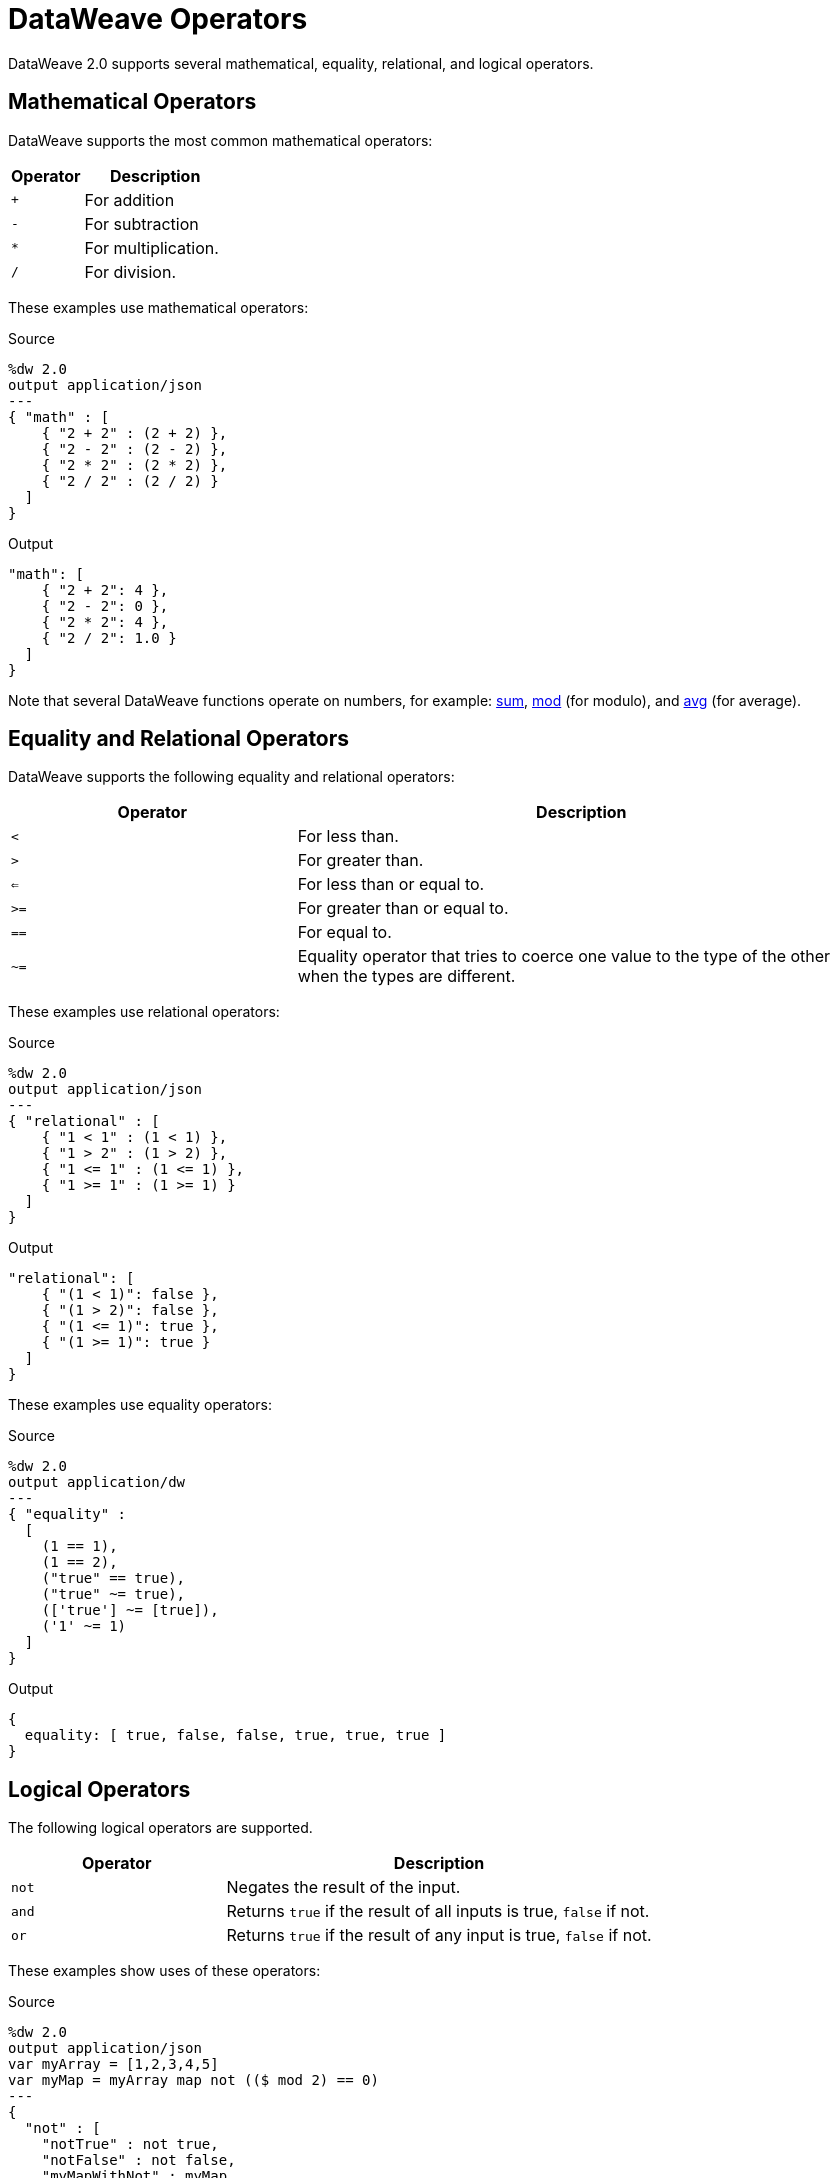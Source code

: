 = DataWeave Operators

DataWeave 2.0 supports several mathematical, equality, relational, and logical
operators.

== Mathematical Operators

DataWeave supports the most common mathematical operators:

[%header,cols="1,2"]
|===
| Operator | Description
| `+` | For addition
| `-` | For subtraction
| `*` | For multiplication.
| `/`  | For division.
|===

These examples use mathematical operators:

.Source
[source,DataWeave,linenums]
----
%dw 2.0
output application/json
---
{ "math" : [
    { "2 + 2" : (2 + 2) },
    { "2 - 2" : (2 - 2) },
    { "2 * 2" : (2 * 2) },
    { "2 / 2" : (2 / 2) }
  ]
}
----

.Output
[source,JSON,linenums]
----
"math": [
    { "2 + 2": 4 },
    { "2 - 2": 0 },
    { "2 * 2": 4 },
    { "2 / 2": 1.0 }
  ]
}
----

Note that several DataWeave functions operate on numbers, for example: link:dw-core-functions-sum[sum], link:dw-core-functions-mod[mod] (for modulo), and link:dw-core-functions-abs[avg] (for average).

== Equality and Relational Operators

DataWeave supports the following equality and relational operators:

[%header,cols="1,2"]
|===
| Operator | Description
| `<` | For less than.
| `>` | For greater than.
| `<=` | For less than or equal to.
| `>=` | For greater than or equal to.
| `==` | For equal to.
| `~=` | Equality operator that tries to coerce one value to the type of the other when the types are different.
|===

These examples use relational operators:

.Source
[source,DataWeave,linenums]
----
%dw 2.0
output application/json
---
{ "relational" : [
    { "1 < 1" : (1 < 1) },
    { "1 > 2" : (1 > 2) },
    { "1 <= 1" : (1 <= 1) },
    { "1 >= 1" : (1 >= 1) }
  ]
}
----

.Output
[source,JSON,linenums]
----
"relational": [
    { "(1 < 1)": false },
    { "(1 > 2)": false },
    { "(1 <= 1)": true },
    { "(1 >= 1)": true }
  ]
}
----

These examples use equality operators:

.Source
[source,DataWeave,linenums]
----
%dw 2.0
output application/dw
---
{ "equality" :
  [
    (1 == 1),
    (1 == 2),
    ("true" == true),
    ("true" ~= true),
    (['true'] ~= [true]),
    ('1' ~= 1)
  ]
}
----

.Output
[source,,linenums]
----
{
  equality: [ true, false, false, true, true, true ]
}
----

== Logical Operators

The following logical operators are supported.

[%header,cols="1,2"]
|===
| Operator | Description
| `not` | Negates the result of the input.
| `and` | Returns `true` if the result of all inputs is true, `false` if not.
| `or` | Returns `true` if the result of any input is true, `false` if not.
|===

These examples show uses of these operators:

.Source
[source,DataWeave,linenums]
----
%dw 2.0
output application/json
var myArray = [1,2,3,4,5]
var myMap = myArray map not (($ mod 2) == 0)
---
{
  "not" : [
    "notTrue" : not true,
    "notFalse" : not false,
    "myMapWithNot" : myMap
  ],
  "and" : [
    "andTrueFalse" : true and false,
    "andIsTrue" : (1 + 1 == 2) and (2 + 2 == 4),
    "andIsFalse" : (1 + 1 == 2) and (2 + 2 == 2)
  ],
  "or" : [
    "orTrueFalse" : true or false,
    "orIsTrue" : (1 + 1 == 2) or (2 + 2 == 2),
    "orIsFalse" : (1 + 1 == 1) or (2 + 2 == 2)
  ]
}
----

Note that `myMap` iterates through the items in a list (`myArray`) and
determines whether the modulo (`mod`) expression _does not_ evaluate to `0` when 
applied to each given item. 

.Output
[source,JSON,linenums]
----
{
  "not": [
    { "notTrue": false },
    { "notFalse": true },
    { "myMapWithNot": [ true, false, true, false, true ] }
  ],
  "and": [
    { "andTrueFalse": false },
    { "andIsTrue": true },
    { "andIsFalse": false }
  ],
  "or": [
    { "orTrueFalse": true },
    { "orIsTrue": true },
    { "orIsFalse": false }
  ]
}
----

Note that `not` works in expressions such as `not (true)`, but `not(true)`
(without the space) does not work.

You can use logical operators together. The next example uses `or not` as defined in the `orNot` expression, uses `and not` in `andNot`, and uses `not` and `and not` in `notWithAndNot`.

.Example: Using Logical Operators Together
[source,DataWeave,linenums]
----
%dw 2.0
output application/json
var orNot = if (1 + 1 == 4 or not 1 == 2) {"answer": "foo"}
             else {"answer": "nope"}
var andNot = if (1 + 1 == 2 and not 1 == 2) {"answer": "bar"}
             else {"answer": "nope"}
var notWithAndNot = if (not 1 + 1 == 2 and not 1 == 1) {"answer": "foobar"}
                    else {"answer": "nope"}
---
{ "answers" :
  [
    orNot,
    andNot,
    notWithAndNot
  ]
}
----

.Output
[source,JSON,linenums]
----
{
  "answers": [
    { "answer": "foo" },
    { "answer": "bar" },
    { "answer": "foobar" }
  ]
}
----
